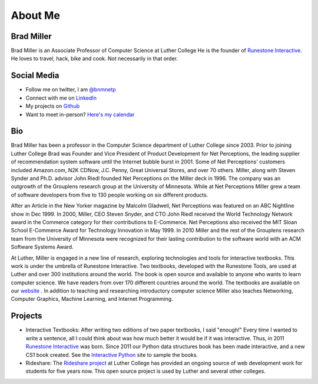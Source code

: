 .. title: About
.. slug: about
.. date: 2014/04/20 15:44:45
.. tags:
.. link:
.. description:
.. type: text

About Me
========

.. image:: /images/head_shot_2013.jpg
   :width: 200px

Brad Miller
-----------

Brad Miller is an Associate Professor of Computer Science at Luther College He is the founder of `Runestone Interactive <http://runestoneinteractive.org>`_. He loves to travel, hack, bike and cook. Not necessarily in that order.

Social Media
------------

* Follow me on twitter, I am `@bnmnetp <https://twitter.com/bnmnetp>`_
* Connect with me on `LinkedIn <http://www.linkedin.com/in/bnmnetp>`_
* My projects on `Github <https://github.com/bnmnetp>`_
* Want to meet in-person? `Here's my calendar <https://calendar.google.com/calendar/embed?src=millbr02%40luther.edu&ctz=America/Chicago&mode=WEEK>`_

Bio
---

Brad Miller has been a professor in the Computer Science department of Luther College since 2003. Prior to joining Luther College Brad was Founder and Vice President of Product Development for Net Perceptions, the leading supplier of recommendation system software until the Internet bubble burst in 2001. Some of Net Perceptions' customers included Amazon.com, N2K CDNow, J.C. Penny, Great Universal Stores, and over 70 others. Miller, along with Steven Synder and Ph.D. advisor John Riedl founded Net Perceptions on the Miller deck in 1996. The company was an outgrowth of the Grouplens research group at the University of Minnesota. While at Net Perceptions Miller grew a team of software developers from five to 130 people working on six different products.

After an Article in the New Yorker magazine by Malcolm Gladwell, Net Perceptions was featured on an ABC Nightline show in Dec 1999. In 2000, Miller, CEO Steven Snyder, and CTO John Riedl received the World Technology Network award in the Commerce category for their contributions to E-Commerce. Net Perceptions also received the MIT Sloan School E-Commerce Award for Technology Innovation in May 1999. In 2010 Miller and the rest of the Grouplens research team from the University of Minnesota were recognized for their lasting contribution to the software world with an ACM Software Systems Award.

At Luther, Miller is engaged in a new line of research, exploring technologies and tools for interactive textbooks. This work is under the umbrella of Runestone Interactive. Two textbooks, developed with the Runestone Tools, are used at Luther and over 300 institutions around the world. The book is open source and available to anyone who wants to learn computer science. We have readers from over 170 different countries around the world. The textbooks are available on our `website <http://interactivepython.org>`_ .  In addition to teaching and researching introductory computer science Miller also teaches Networking, Computer Graphics, Machine Learning,  and Internet Programming.


Projects
--------

* Interactive Textbooks:  After writing two editions of two paper textbooks, I said "enough!"  Every time I wanted to write a sentence, all I could think about was how much better it would be if it was interactive.   Thus, in 2011 `Runestone Interactive <http://runestoneinteractive.org>`_ was born.  Since 2011 our Python data structures book has been made interactive, and a new CS1 book created.  See the `Interactive Python <http://interactivepython.org>`_ site to sample the books.


* Rideshare:  The `Rideshare project <http://rideshare.luther.edu>`_ at Luther College has provided an ongoing source of web development work for students for five years now.  This open source project is used by Luther and several other colleges.
